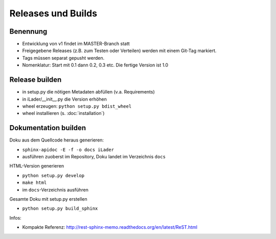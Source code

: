 Releases und Builds
===================
Benennung
---------
* Entwicklung von v1 findet im MASTER-Branch statt
* Freigegebene Releases (z.B. zum Testen oder Verteilen) werden mit einem Git-Tag markiert.
* Tags müssen separat gepusht werden.
* Nomenklatur: Start mit 0.1 dann 0.2, 0.3 etc. Die fertige Version ist 1.0

Release builden
---------------
* in setup.py die nötigen Metadaten abfüllen (v.a. Requirements)
* in iLader/__init__.py die Version erhöhen
* wheel erzeugen: ``python setup.py bdist_wheel``
* wheel installieren (s. :doc:`installation`)

Dokumentation builden
---------------------
Doku aus dem Quellcode heraus generieren:
 
* ``sphinx-apidoc -E -f -o docs iLader``
* ausführen zuoberst im Repository, Doku landet im Verzeichnis ``docs``
 
HTML-Version generieren

* ``python setup.py develop`` 
* ``make html``
* im ``docs``-Verzeichnis ausführen
 
Gesamte Doku mit setup.py erstellen
 
* ``python setup.py build_sphinx``
 
Infos:
 
* Kompakte Referenz: http://rest-sphinx-memo.readthedocs.org/en/latest/ReST.html